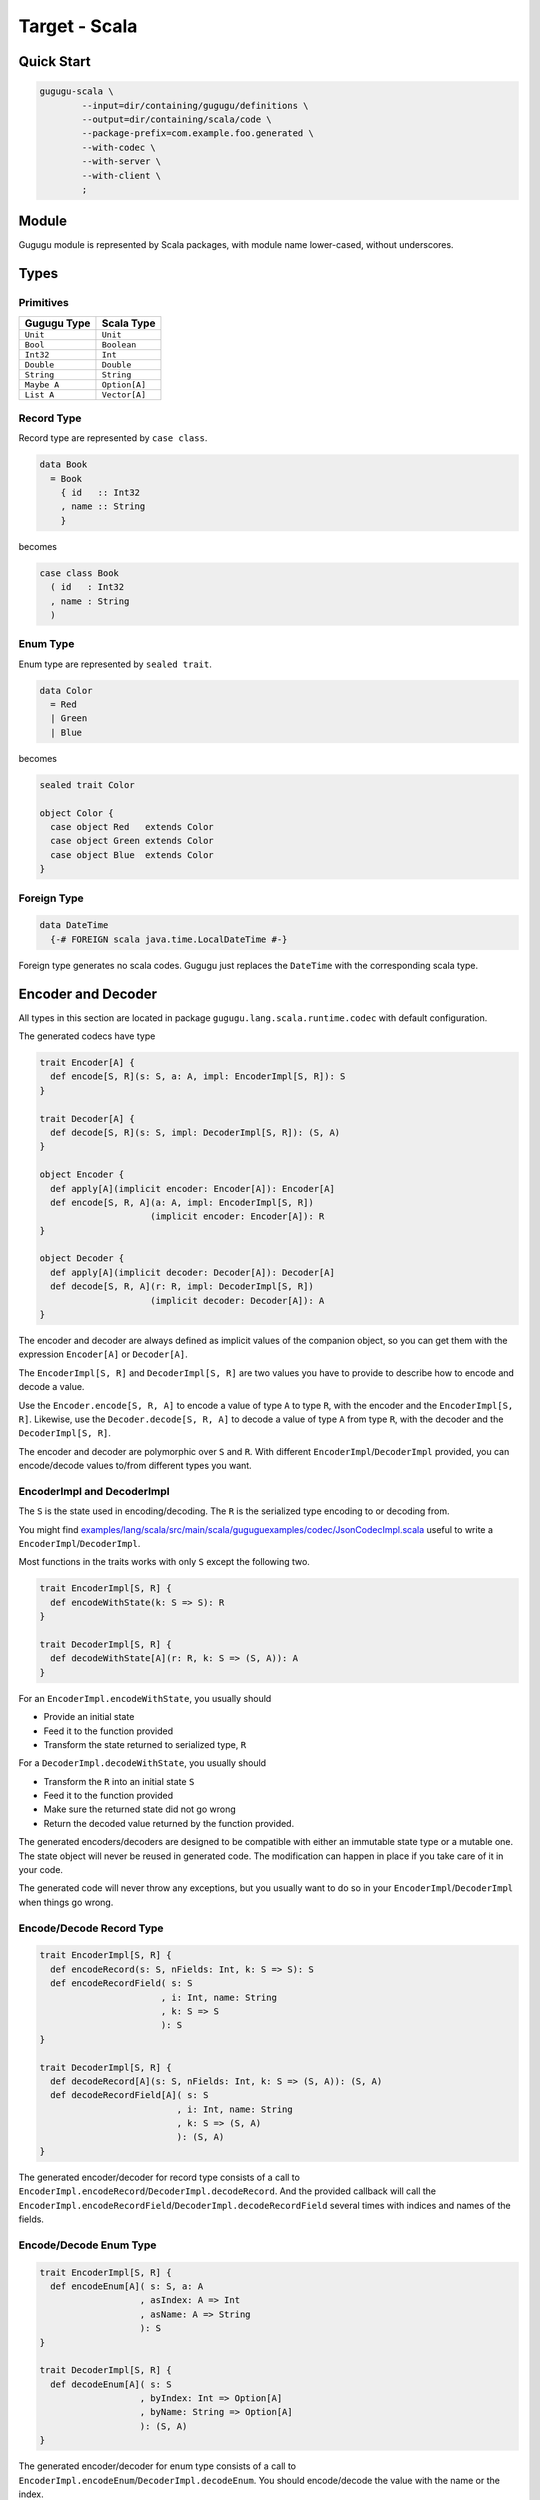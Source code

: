 Target - Scala
==============

Quick Start
-----------

.. sourcecode:: bash

   gugugu-scala \
           --input=dir/containing/gugugu/definitions \
           --output=dir/containing/scala/code \
           --package-prefix=com.example.foo.generated \
           --with-codec \
           --with-server \
           --with-client \
           ;


Module
------

Gugugu module is represented by Scala packages, with module name lower-cased,
without underscores.


Types
-----

Primitives
~~~~~~~~~~

+-------------+---------------+
| Gugugu Type | Scala Type    |
+=============+===============+
| ``Unit``    | ``Unit``      |
+-------------+---------------+
| ``Bool``    | ``Boolean``   |
+-------------+---------------+
| ``Int32``   | ``Int``       |
+-------------+---------------+
| ``Double``  | ``Double``    |
+-------------+---------------+
| ``String``  | ``String``    |
+-------------+---------------+
| ``Maybe A`` | ``Option[A]`` |
+-------------+---------------+
| ``List A``  | ``Vector[A]`` |
+-------------+---------------+

Record Type
~~~~~~~~~~~

Record type are represented by ``case class``.

.. sourcecode:: haskell

   data Book
     = Book
       { id   :: Int32
       , name :: String
       }

becomes

.. sourcecode:: scala

   case class Book
     ( id   : Int32
     , name : String
     )

Enum Type
~~~~~~~~~

Enum type are represented by ``sealed trait``.

.. sourcecode:: haskell

   data Color
     = Red
     | Green
     | Blue

becomes

.. sourcecode:: scala

   sealed trait Color

   object Color {
     case object Red   extends Color
     case object Green extends Color
     case object Blue  extends Color
   }

Foreign Type
~~~~~~~~~~~~

.. sourcecode:: haskell

   data DateTime
     {-# FOREIGN scala java.time.LocalDateTime #-}

Foreign type generates no scala codes.
Gugugu just replaces the ``DateTime`` with the corresponding scala type.


Encoder and Decoder
-------------------

All types in this section are located in package
``gugugu.lang.scala.runtime.codec`` with default configuration.

The generated codecs have type

.. sourcecode:: scala

   trait Encoder[A] {
     def encode[S, R](s: S, a: A, impl: EncoderImpl[S, R]): S
   }

   trait Decoder[A] {
     def decode[S, R](s: S, impl: DecoderImpl[S, R]): (S, A)
   }

   object Encoder {
     def apply[A](implicit encoder: Encoder[A]): Encoder[A]
     def encode[S, R, A](a: A, impl: EncoderImpl[S, R])
                        (implicit encoder: Encoder[A]): R
   }

   object Decoder {
     def apply[A](implicit decoder: Decoder[A]): Decoder[A]
     def decode[S, R, A](r: R, impl: DecoderImpl[S, R])
                        (implicit decoder: Decoder[A]): A
   }

The encoder and decoder are always defined as implicit values of the companion
object,
so you can get them with the expression ``Encoder[A]`` or ``Decoder[A]``.

The ``EncoderImpl[S, R]`` and ``DecoderImpl[S, R]`` are two values you have to
provide to describe how to encode and decode a value.

Use the ``Encoder.encode[S, R, A]`` to encode a value of type ``A`` to type
``R``, with the encoder and the ``EncoderImpl[S, R]``.
Likewise, use the ``Decoder.decode[S, R, A]`` to decode a value of type ``A``
from type ``R``, with the decoder and the ``DecoderImpl[S, R]``.

The encoder and decoder are polymorphic over ``S`` and ``R``.
With different ``EncoderImpl``/``DecoderImpl`` provided,
you can encode/decode values to/from different types you want.

EncoderImpl and DecoderImpl
~~~~~~~~~~~~~~~~~~~~~~~~~~~

The ``S`` is the state used in encoding/decoding.
The ``R`` is the serialized type encoding to or decoding from.

You might find
`examples/lang/scala/src/main/scala/guguguexamples/codec/JsonCodecImpl.scala <https://bitbucket.org/Cosmius/gugugu/src/master/examples/lang/scala/src/main/scala/guguguexamples/codec/JsonCodecImpl.scala>`_
useful to write a ``EncoderImpl``/``DecoderImpl``.

Most functions in the traits works with only ``S`` except the following two.

.. sourcecode:: scala

   trait EncoderImpl[S, R] {
     def encodeWithState(k: S => S): R
   }

   trait DecoderImpl[S, R] {
     def decodeWithState[A](r: R, k: S => (S, A)): A
   }

For an ``EncoderImpl.encodeWithState``, you usually should

* Provide an initial state
* Feed it to the function provided
* Transform the state returned to serialized type, ``R``

For a ``DecoderImpl.decodeWithState``, you usually should

* Transform the ``R`` into an initial state ``S``
* Feed it to the function provided
* Make sure the returned state did not go wrong
* Return the decoded value returned by the function provided.

The generated encoders/decoders are designed to be compatible with
either an immutable state type or a mutable one.
The state object will never be reused in generated code.
The modification can happen in place if you take care of it in your code.

The generated code will never throw any exceptions,
but you usually want to do so in your ``EncoderImpl``/``DecoderImpl`` when
things go wrong.

Encode/Decode Record Type
~~~~~~~~~~~~~~~~~~~~~~~~~

.. sourcecode:: scala

   trait EncoderImpl[S, R] {
     def encodeRecord(s: S, nFields: Int, k: S => S): S
     def encodeRecordField( s: S
                          , i: Int, name: String
                          , k: S => S
                          ): S
   }

   trait DecoderImpl[S, R] {
     def decodeRecord[A](s: S, nFields: Int, k: S => (S, A)): (S, A)
     def decodeRecordField[A]( s: S
                             , i: Int, name: String
                             , k: S => (S, A)
                             ): (S, A)
   }

The generated encoder/decoder for record type consists of a call to
``EncoderImpl.encodeRecord``/``DecoderImpl.decodeRecord``.
And the provided callback will call the
``EncoderImpl.encodeRecordField``/``DecoderImpl.decodeRecordField``
several times with indices and names of the fields.

Encode/Decode Enum Type
~~~~~~~~~~~~~~~~~~~~~~~

.. sourcecode:: scala

   trait EncoderImpl[S, R] {
     def encodeEnum[A]( s: S, a: A
                      , asIndex: A => Int
                      , asName: A => String
                      ): S
   }

   trait DecoderImpl[S, R] {
     def decodeEnum[A]( s: S
                      , byIndex: Int => Option[A]
                      , byName: String => Option[A]
                      ): (S, A)
   }

The generated encoder/decoder for enum type consists of a call to
``EncoderImpl.encodeEnum``/``DecoderImpl.decodeEnum``.
You should encode/decode the value with the name or the index.

Encode/Decode Primitive and Foreign Types
~~~~~~~~~~~~~~~~~~~~~~~~~~~~~~~~~~~~~~~~~

.. sourcecode:: scala

   trait EncoderImpl[S, R] {
     def encodeUnit(s: S, v: Unit): S
     def encodeBool(s: S, v: Boolean): S
     def encodeInt32(s: S, v: Int): S
     def encodeDouble(s: S, v: Double): S
     def encodeString(s: S, v: String): S
   }

   trait DecoderImpl[S, R] {
     def decodeUnit(s: S): (S, Unit)
     def decodeBool(s: S): (S, Boolean)
     def decodeInt32(s: S): (S, Int)
     def decodeDouble(s: S): (S, Double)
     def decodeString(s: S): (S, String)
   }

The primitive types and foreign types will generate functions like above.
And the encoder/decoder simply calls the function you provide.

Encode/Decode ``Maybe`` and ``List``
~~~~~~~~~~~~~~~~~~~~~~~~~~~~~~~~~~~~

.. sourcecode:: scala

   trait EncoderImpl[S, R] {
     def encodeMaybe(s: S, isNothing: Boolean, k: S => S): S

     def encodeList(s: S, len: Int, k: S => S): S
     def encodeListNth(s: S, i: Int, k: S => S): S
   }

   trait DecoderImpl[S, R] {
     def decodeMaybe[A](s: S, k: (S, Boolean) => (S, A)): (S, A)

     def decodeList[A](s: S, k: (S, Int) => (S, A)): (S, A)
     def decodeListNth[A](s: S, i: Int, k: S => (S, A)): (S, A)
   }

The ``List`` functions works like the record functions,
except they do not care about the name.

You have to tell the callback provided by ``DecoderImpl.decodeMaybe``
whether the value is empty or not.

You have to tell the callback provided by ``DecoderImpl.decodeList``
the length of the list.


Client and Server
-----------------

All types in this section are located in package
``gugugu.lang.scala.runtime.transport`` with default configuration.

.. sourcecode:: haskell

   module Hello where

   foo :: FooReq -> IO FooRes
   bar :: BarReq -> IO BarRes

becomes

.. sourcecode:: scala

   trait HelloModule[F[_], G[_], M[_]] {
     def foo(fa: F[FooReq]): M[G[FooRes]]
     def bar(fa: F[BarReq]): M[G[BarRes]]
   }

   object HelloModule {
     def toTransport[F[_], G[_], M[_], RA, RB, SA, SB]( impl: HelloModule[F, G, M]
                                                      , decoderImpl: DecoderImpl[SA, RA]
                                                      , encoderImpl: EncoderImpl[SB, RB]
                                                      ): ServerTransport[F, G, M, RA, RB]

     def fromTransport[F[_], G[_], M[_], RA, RB, SA, SB]( transport: ClientTransport[F, G, M, RA, RB]
                                                        , encoderImpl: EncoderImpl[SA, RA]
                                                        , decoderImpl: DecoderImpl[SB, RB]
                                                        ): HelloModule[F, G, M]
   }

The ``HelloModule`` can be used as the client when used in client code,
or as the server implementation in server code.

The ``RA`` is the serialized type used by request,
and the ``RB`` is the serialized type used by response.
They are usually the same type but not necessary.

Some typical use of ``F``, ``G`` and ``M`` are list below.

``F`` can be

- ``type I[A] = A``, when you just want to pass the value.
- ``type WithMeta[A] = (SomeMeta, A)``, when you want some metadata with your
  request, such as authentication data.
- ``Stream``, when you want to process many data in one request.

``G`` can be

- ``type I[A] = A``, when you just want to pass the value.
- ``type WithMeta[A] = (SomeMeta, A)``, when you want to return some metadata to
  with your response, such as request ID, processed time, etc.
- ``Stream``, when you want to return many data in one request.
- ``Try``. when you want error handling.

``M`` can be

- ``type I[A] = A``, when you want a simple synchronized client or server.
- ``Future``, when you want an asynchronous client or server with ``Future``.
  Note, you can put the ``ExecutionContext`` as the metadata into the function.
- ``type Continuation[A] = (A => Unit) => Unit``,
  when you want a simple callback based service.
- ``cats.effect.IO``, when you want to work with ``cats-effect``.
- ``type ContIO[R, A] = (A => IO[R]) => IO[R]``,
  if you want delimited continuation.
  Vide http://hackage.haskell.org/package/transformers-0.5.6.2/docs/Control-Monad-Trans-Cont.html
  and https://en.wikipedia.org/wiki/Delimited_continuation.

.. warning::

   Do *not* use any type that cannot be converted into
   ``type WithMeta[A] = (SomeMeta, Option[A])`` (such as ``Stream``)
   as ``F`` or ``G`` if you want to work with other target that does not
   support polymorphism over higher-kinded types.
   Most targets do not support polymorphism over higher-kinded types.

Server Usage
~~~~~~~~~~~~

.. sourcecode:: scala

   case class QualName[A](namespace: Vector[A], name: A)

   trait ServerTransport[F[_], G[_], M[_], RA, RB] {
     def ask( name: QualName[String]
            , codecHandler: ServerCodecHandler[F, G, M, RA, RB]
            ): Option[F[RA] => M[G[RB]]]
   }

   trait ServerCodecHandler[F[_], G[_], M[_], RA, RB] {
     def apply[A, B]( fr: F[RA]
                    , decodeA: RA => A
                    , encodeB: B => RB
                    , k: F[A] => M[G[B]]
                    ): M[G[RB]]
   }

``HelloModule.toTransport`` converts a ``HelloModule[F, G, M]`` into
a ``ServerTransport[F, G, M, RA, RB]``.
A ``ServerTransport[F, G, M, RA, RB]`` can handle request about type ``RA``
and return an response about type ``RB``.

To call the ``ServerTransport``,
you need a ``ServerCodecHandler[F, G, M, RA, RB]`` to handle the
encoding/decoding,
because Gugugu only knows how to decode from ``RA`` to ``A``
and encode from ``B`` to ``RB``,
but does not know how to decode from ``F[RA]`` to ``F[A]``
and encode from ``G[B]`` to ``G[RB]``,
and how to handle possible exceptions.
The decoder and the encoder may throw exceptions if you do that in the
corresponding ``EncoderImpl``/``DecoderImpl``,
and you are responsible to handle that.

Please consult
`examples/lang/scala/src/main/scala/guguguexamples/jsonhttp/server/ <https://bitbucket.org/Cosmius/gugugu/src/master/examples/lang/scala/src/main/scala/guguguexamples/jsonhttp/server/>`_
for how to use the ``ServerTransport``.

Client Usage
~~~~~~~~~~~~

.. sourcecode:: scala

   case class QualName[A](namespace: Vector[A], name: A)

   trait ClientTransport[F[_], G[_], M[_], RA, RB] {
     def send[A, B]( name: QualName[String]
                   , fa: F[A]
                   , encodeA: A => RA
                   , decodeB: RB => B
                   ): M[G[B]]
   }

``HelloModule.fromTransport`` converts a ``ClientTransport[F, G, M, RA, RB]``
into a ``HelloModule[F, G, M]``.
Like ``ServerTransport``, it can handle request about type ``RA``
and return an response about type ``RB``.
Like ``ServerCodecHandler``, you are responsible to handle possible exceptions.

Please consult
`examples/lang/scala/src/main/scala/guguguexamples/jsonhttp/client/ <https://bitbucket.org/Cosmius/gugugu/src/master/examples/lang/scala/src/main/scala/guguguexamples/jsonhttp/client/>`_
for how to write a ``ClientTransport``.

Command Line Options
--------------------

.. sourcecode:: none

   Usage: gugugu-scala (-i|--input INPUT) (-o|--output OUTPUT)
                       (-p|--package-prefix PACKAGE_PREFIX)
                       [-r|--runtime-package RUNTIME_PACKAGE] [--with-codec]
                       [--with-server] [--with-client] [--trans-module-code ARG]
                       [--trans-module-value ARG] [--trans-module-type ARG]
                       [--trans-func-code ARG] [--trans-func-value ARG]
                       [--trans-type-code ARG] [--trans-field-code ARG]
                       [--trans-field-value ARG] [--trans-enum-code ARG]
                       [--trans-enum-value ARG] [--version]

   Available options:
     -i,--input INPUT         the directory containing the definition files
     -o,--output OUTPUT       the directory to put the generated sources
     -p,--package-prefix PACKAGE_PREFIX
                              the package prefix, e.g. com.example.foo.generated
     -r,--runtime-package RUNTIME_PACKAGE
                              location of gugugu runtime
                              package (default: "gugugu.lang.scala.runtime")
     --with-codec             pass this flag to generate codecs, default to false
     --with-server            pass this flag to generate server, default to false,
                              implies with-codec
     --with-client            pass this flag to generate client, default to false,
                              implies with-codec
     --trans-module-code ARG  module name transformer for code (default: lower)
     --trans-module-value ARG module name transformer for value (default: snake)
     --trans-module-type ARG  module name transformer for type of
                              client/server (default: id)
     --trans-func-code ARG    function name transformer for code (default: id)
     --trans-func-value ARG   function name transformer for value (default: snake)
     --trans-type-code ARG    type name transformer for code (default: id)
     --trans-field-code ARG   record field name transformer for code (default: id)
     --trans-field-value ARG  record field name transformer for
                              value (default: snake)
     --trans-enum-code ARG    enum name transformer for code (default: id)
     --trans-enum-value ARG   enum name transformer for
                              value (default: upper-snake)
     -h,--help                Show this help text
     --help-transformers      list available name transformers
     --version                show version
